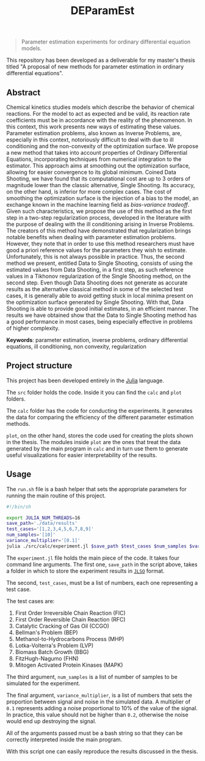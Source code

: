 #+TITLE: DEParamEst
#+OPTIONS: toc: nil

#+BEGIN_QUOTE
Parameter estimation experiments for ordinary differential equation models.
#+END_QUOTE

This repository has been developed as a deliverable for my master's thesis
titled "A proposal of new methods for parameter estimation in ordinary
differential equations".

# You can get a copy of the text via _this link_ (not yet available).

** Abstract
Chemical kinetics studies models which describe the behavior of chemical
reactions. For the model to act as expected and be valid, its reaction rate
coefficients must be in accordance with the reality of the phenomenon. In this
context, this work presents new ways of estimating these values. Parameter
estimation problems, also known as Inverse Problems, are, especially in this
context, notoriously difficult to deal with due to ill conditioning and the
non-convexity of the optimization surface. We propose a new method that takes
into account properties of Ordinary Differential Equations, incorporating
techniques from numerical integration to the estimator. This approach aims at
smoothing out the optimization surface, allowing for easier convergence to its
global minimum. Coined Data Shooting, we have found that its computational cost
are up to 3 orders of magnitude lower than the classic alternative, Single
Shooting. Its accuracy, on the other hand, is inferior for more complex cases.
The cost of smoothing the optimization surface is the injection of a bias to the
model, an exchange known in the machine learning field as /bias-variance
tradeoff/. Given such characteristics, we propose the use of this method as the
first step in a two-step regularization process, developed in the literature
with the purpose of dealing with the ill conditioning arising in Inverse
Problems. The creators of this method have demonstrated that regularization
brings notable benefits when dealing with parameter estimation problems.
However, they note that in order to use this method researchers must have good a
priori reference values for the parameters they wish to estimate. Unfortunately,
this is not always possible in practice. Thus, the second method we present,
entitled Data to Single Shooting, consists of using the estimated values from
Data Shooting, in a first step, as such reference values in a Tikhonov
regularization of the Single Shooting method, on the second step. Even though
Data Shooting does not generate as accurate results as the alternative classical
method in some of the selected test cases, it is generally able to avoid getting
stuck in local minima present on the optimization surface generated by Single
Shooting. With that, Data Shooting is able to provide good initial estimates, in
an efficient manner. The results we have obtained show that the Data to Single
Shooting method has a good performance in most cases, being especially effective
in problems of higher complexity.

*Keywords*: parameter estimation, inverse problems,
ordinary differential equations, ill conditioning, non convexity,
regularization

** Project structure
This project has been developed entirely in the [[https://julialang.org/][Julia]] language.

The ~src~ folder holds the code.
Inside it you can find the ~calc~ and ~plot~ folders.

The ~calc~ folder has the code for conducting the experiments. It generates the
data for comparing the efficiency of the different parameter estimation methods.

~plot~, on the other hand, stores the code used for creating the plots shown in
the thesis. The modules inside ~plot~ are the ones that treat the data generated
by the main program in ~calc~ and in turn use them to generate useful
visualizations for easier interpretability of the results.


** Usage
The ~run.sh~ file is a bash helper that sets the appropriate parameters for
running the main routine of this project.

#+BEGIN_SRC bash
#!/bin/sh

export JULIA_NUM_THREADS=16
save_path='./data/results'
test_cases='[1,2,3,4,5,6,7,8,9]'
num_samples='[10]'
variance_multiplier='[0.1]'
julia ./src/calc/experiment.jl $save_path $test_cases $num_samples $variance_multiplier
#+END_SRC

The ~experiment.jl~ file holds the main piece of the code. It takes four command
line arguments.
The first one, ~save_path~ in the script above, takes a folder
in which to store the experiment results in [[https://github.com/invenia/JLSO.jl][~JLSO~]] format.

The second, ~test_cases~, must be a list of numbers, each one representing a
test case.

The test cases are:
1. First Order Irreversible Chain Reaction (FIC)
1. First Order Reversible Chain Reaction (RFC)
1. Catalytic Cracking of Gas Oil (CCGO)
1. Bellman's Problem (BEP)
1. Methanol-to-Hydrocarbons Process (MHP)
1. Lotka-Volterra's Problem (LVP)
1. Biomass Batch Growth (BBG)
1. FitzHugh-Nagumo (FHN)
1. Mitogen Activated Protein Kinases (MAPK)

The third argument, ~num_samples~ is a list of number of samples to be simulated
for the experiment.

The final argument, ~variance_multiplier~, is a list of numbers that sets the
proportion between signal and noise in the simulated data. A multiplier of ~0.1~
represents adding a noise proportional to 10% of the value of the signal. In
practice, this value should not be higher than ~0.2~, otherwise the noise would
end up destroying the signal.

All of the arguments passed must be a bash string so that they can be correctly
interpreted inside the
main program.

With this script one can easily reproduce the results discussed in the thesis.
